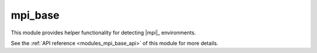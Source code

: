 ..
    Copyright (c) 2020 The STE||AR-Group

    SPDX-License-Identifier: BSL-1.0
    Distributed under the Boost Software License, Version 1.0. (See accompanying
    file LICENSE_1_0.txt or copy at http://www.boost.org/LICENSE_1_0.txt)

.. _modules_mpi_base:

========
mpi_base
========

This module provides helper functionality for detecting |mpi|_ environments.

See the :ref:`API reference <modules_mpi_base_api>` of this module for more
details.

